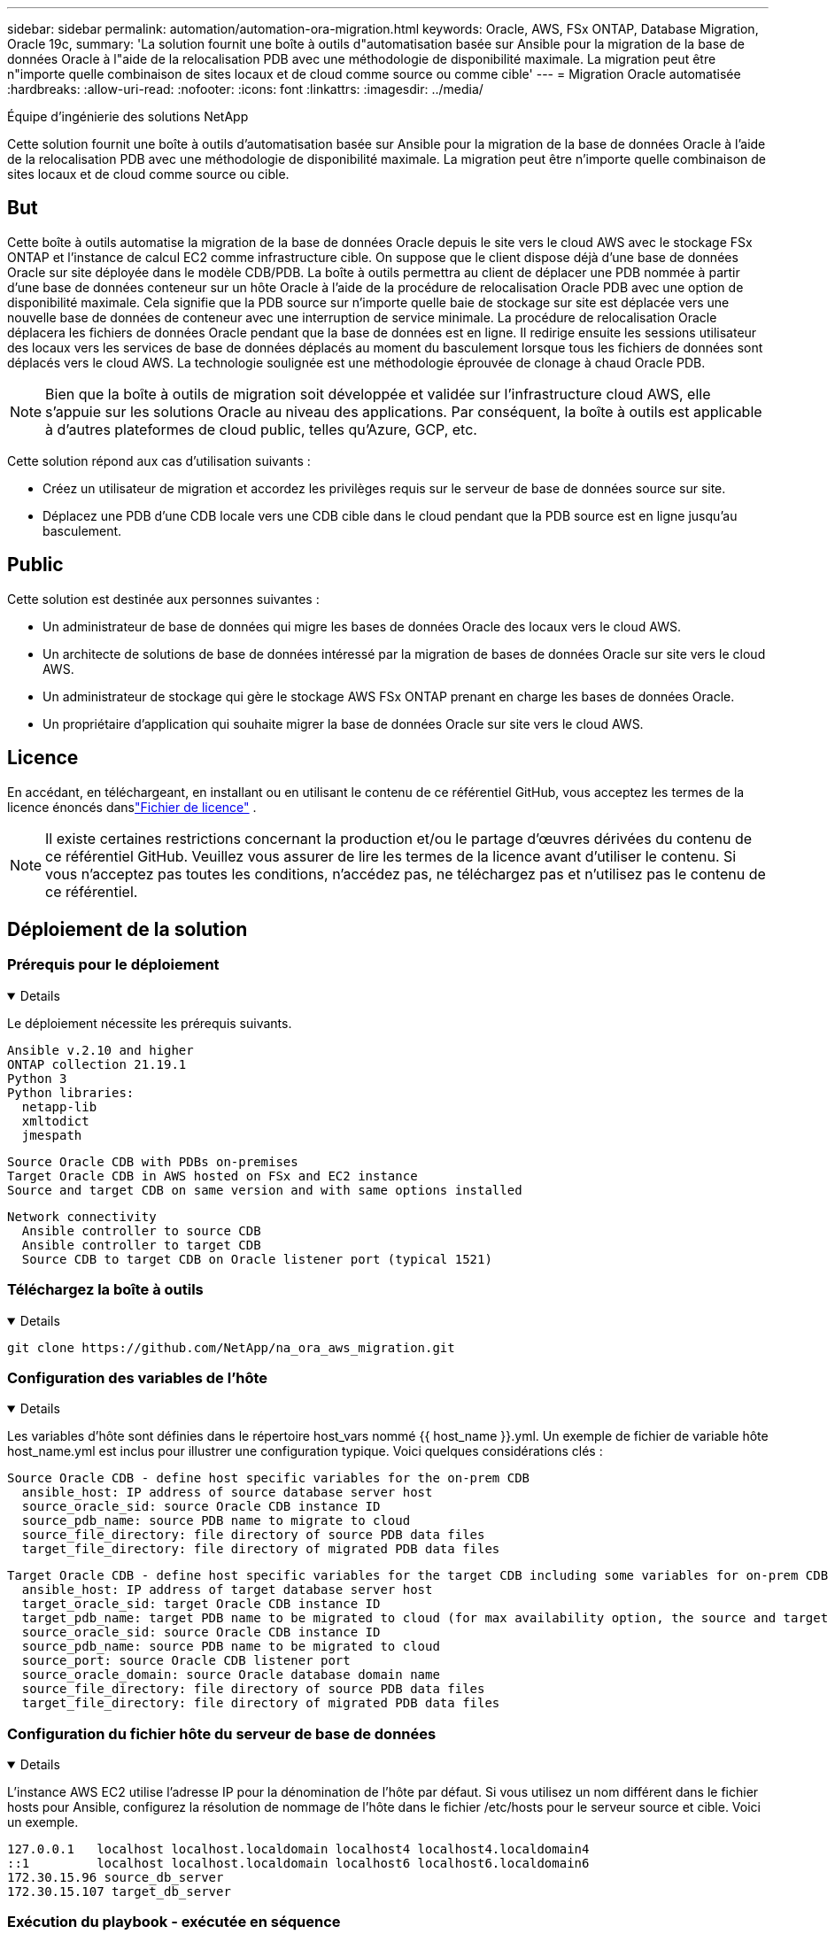 ---
sidebar: sidebar 
permalink: automation/automation-ora-migration.html 
keywords: Oracle, AWS, FSx ONTAP, Database Migration, Oracle 19c, 
summary: 'La solution fournit une boîte à outils d"automatisation basée sur Ansible pour la migration de la base de données Oracle à l"aide de la relocalisation PDB avec une méthodologie de disponibilité maximale.  La migration peut être n"importe quelle combinaison de sites locaux et de cloud comme source ou comme cible' 
---
= Migration Oracle automatisée
:hardbreaks:
:allow-uri-read: 
:nofooter: 
:icons: font
:linkattrs: 
:imagesdir: ../media/


Équipe d'ingénierie des solutions NetApp

[role="lead"]
Cette solution fournit une boîte à outils d'automatisation basée sur Ansible pour la migration de la base de données Oracle à l'aide de la relocalisation PDB avec une méthodologie de disponibilité maximale.  La migration peut être n’importe quelle combinaison de sites locaux et de cloud comme source ou cible.



== But

Cette boîte à outils automatise la migration de la base de données Oracle depuis le site vers le cloud AWS avec le stockage FSx ONTAP et l'instance de calcul EC2 comme infrastructure cible.  On suppose que le client dispose déjà d’une base de données Oracle sur site déployée dans le modèle CDB/PDB.  La boîte à outils permettra au client de déplacer une PDB nommée à partir d'une base de données conteneur sur un hôte Oracle à l'aide de la procédure de relocalisation Oracle PDB avec une option de disponibilité maximale.  Cela signifie que la PDB source sur n'importe quelle baie de stockage sur site est déplacée vers une nouvelle base de données de conteneur avec une interruption de service minimale.  La procédure de relocalisation Oracle déplacera les fichiers de données Oracle pendant que la base de données est en ligne.  Il redirige ensuite les sessions utilisateur des locaux vers les services de base de données déplacés au moment du basculement lorsque tous les fichiers de données sont déplacés vers le cloud AWS.  La technologie soulignée est une méthodologie éprouvée de clonage à chaud Oracle PDB.


NOTE: Bien que la boîte à outils de migration soit développée et validée sur l’infrastructure cloud AWS, elle s’appuie sur les solutions Oracle au niveau des applications.  Par conséquent, la boîte à outils est applicable à d’autres plateformes de cloud public, telles qu’Azure, GCP, etc.

Cette solution répond aux cas d’utilisation suivants :

* Créez un utilisateur de migration et accordez les privilèges requis sur le serveur de base de données source sur site.
* Déplacez une PDB d'une CDB locale vers une CDB cible dans le cloud pendant que la PDB source est en ligne jusqu'au basculement.




== Public

Cette solution est destinée aux personnes suivantes :

* Un administrateur de base de données qui migre les bases de données Oracle des locaux vers le cloud AWS.
* Un architecte de solutions de base de données intéressé par la migration de bases de données Oracle sur site vers le cloud AWS.
* Un administrateur de stockage qui gère le stockage AWS FSx ONTAP prenant en charge les bases de données Oracle.
* Un propriétaire d'application qui souhaite migrer la base de données Oracle sur site vers le cloud AWS.




== Licence

En accédant, en téléchargeant, en installant ou en utilisant le contenu de ce référentiel GitHub, vous acceptez les termes de la licence énoncés danslink:https://github.com/NetApp/na_ora_hadr_failover_resync/blob/master/LICENSE.TXT["Fichier de licence"^] .


NOTE: Il existe certaines restrictions concernant la production et/ou le partage d'œuvres dérivées du contenu de ce référentiel GitHub.  Veuillez vous assurer de lire les termes de la licence avant d'utiliser le contenu.  Si vous n'acceptez pas toutes les conditions, n'accédez pas, ne téléchargez pas et n'utilisez pas le contenu de ce référentiel.



== Déploiement de la solution



=== Prérequis pour le déploiement

[%collapsible%open]
====
Le déploiement nécessite les prérequis suivants.

....
Ansible v.2.10 and higher
ONTAP collection 21.19.1
Python 3
Python libraries:
  netapp-lib
  xmltodict
  jmespath
....
....
Source Oracle CDB with PDBs on-premises
Target Oracle CDB in AWS hosted on FSx and EC2 instance
Source and target CDB on same version and with same options installed
....
....
Network connectivity
  Ansible controller to source CDB
  Ansible controller to target CDB
  Source CDB to target CDB on Oracle listener port (typical 1521)
....
====


=== Téléchargez la boîte à outils

[%collapsible%open]
====
[source, cli]
----
git clone https://github.com/NetApp/na_ora_aws_migration.git
----
====


=== Configuration des variables de l'hôte

[%collapsible%open]
====
Les variables d'hôte sont définies dans le répertoire host_vars nommé {{ host_name }}.yml.  Un exemple de fichier de variable hôte host_name.yml est inclus pour illustrer une configuration typique.  Voici quelques considérations clés :

....
Source Oracle CDB - define host specific variables for the on-prem CDB
  ansible_host: IP address of source database server host
  source_oracle_sid: source Oracle CDB instance ID
  source_pdb_name: source PDB name to migrate to cloud
  source_file_directory: file directory of source PDB data files
  target_file_directory: file directory of migrated PDB data files
....
....
Target Oracle CDB - define host specific variables for the target CDB including some variables for on-prem CDB
  ansible_host: IP address of target database server host
  target_oracle_sid: target Oracle CDB instance ID
  target_pdb_name: target PDB name to be migrated to cloud (for max availability option, the source and target PDB name must be the same)
  source_oracle_sid: source Oracle CDB instance ID
  source_pdb_name: source PDB name to be migrated to cloud
  source_port: source Oracle CDB listener port
  source_oracle_domain: source Oracle database domain name
  source_file_directory: file directory of source PDB data files
  target_file_directory: file directory of migrated PDB data files
....
====


=== Configuration du fichier hôte du serveur de base de données

[%collapsible%open]
====
L'instance AWS EC2 utilise l'adresse IP pour la dénomination de l'hôte par défaut.  Si vous utilisez un nom différent dans le fichier hosts pour Ansible, configurez la résolution de nommage de l'hôte dans le fichier /etc/hosts pour le serveur source et cible.  Voici un exemple.

....
127.0.0.1   localhost localhost.localdomain localhost4 localhost4.localdomain4
::1         localhost localhost.localdomain localhost6 localhost6.localdomain6
172.30.15.96 source_db_server
172.30.15.107 target_db_server
....
====


=== Exécution du playbook - exécutée en séquence

[%collapsible%open]
====
. Installez les prérequis du contrôleur Ansible.
+
[source, cli]
----
ansible-playbook -i hosts requirements.yml
----
+
[source, cli]
----
ansible-galaxy collection install -r collections/requirements.yml --force
----
. Exécutez les tâches de pré-migration sur le serveur local - en supposant que l'administrateur est un utilisateur ssh pour la connexion à l'hôte Oracle local avec l'autorisation sudo.
+
[source, cli]
----
ansible-playbook -i hosts ora_pdb_relocate.yml -u admin -k -K -t ora_pdb_relo_onprem
----
. Exécutez la relocalisation Oracle PDB de la CDB sur site vers la CDB cible dans l'instance AWS EC2 - en supposant ec2-user pour la connexion à l'instance de base de données EC2 et db1.pem avec les paires de clés SSH ec2-user.
+
[source, cli]
----
ansible-playbook -i hosts ora_pdb_relocate.yml -u ec2-user --private-key db1.pem -t ora_pdb_relo_primary
----


====


== Où trouver des informations supplémentaires

Pour en savoir plus sur l'automatisation des solutions NetApp , consultez le site Web suivantlink:https://docs.netapp.com/us-en/netapp-solutions-dataops/automation/automation-introduction.html["Automatisation des solutions NetApp ^"^]

